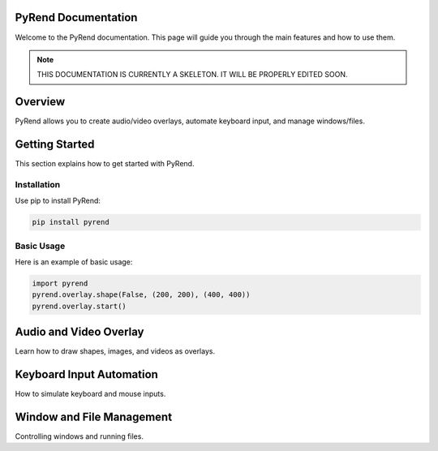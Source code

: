 PyRend Documentation
====================

Welcome to the PyRend documentation. This page will guide you through the main features and how to use them.

.. note::

   THIS DOCUMENTATION IS CURRENTLY A SKELETON. IT WILL BE PROPERLY EDITED SOON.

.. contents::
   :local:
   :depth: 2
   :backlinks: none

Overview
========

PyRend allows you to create audio/video overlays, automate keyboard input, and manage windows/files.

Getting Started
===============

This section explains how to get started with PyRend.

Installation
------------

Use pip to install PyRend:

.. code-block:: bash

    pip install pyrend

Basic Usage
-----------

Here is an example of basic usage:

.. code-block:: python

    import pyrend
    pyrend.overlay.shape(False, (200, 200), (400, 400))
    pyrend.overlay.start()

Audio and Video Overlay
=======================

Learn how to draw shapes, images, and videos as overlays.

Keyboard Input Automation
=========================

How to simulate keyboard and mouse inputs.

Window and File Management
==========================

Controlling windows and running files.
